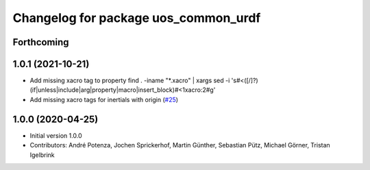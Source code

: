 ^^^^^^^^^^^^^^^^^^^^^^^^^^^^^^^^^^^^^
Changelog for package uos_common_urdf
^^^^^^^^^^^^^^^^^^^^^^^^^^^^^^^^^^^^^

Forthcoming
-----------

1.0.1 (2021-10-21)
------------------
* Add missing xacro tag to property
  find . -iname "*.xacro" | xargs sed -i 's#<\([/]\?\)\(if\|unless\|include\|arg\|property\|macro\|insert_block\)#<\1xacro:\2#g'
* Add missing xacro tags for inertials with origin (`#25 <https://github.com/uos/uos_tools/issues/25>`_)

1.0.0 (2020-04-25)
------------------
* Initial version 1.0.0
* Contributors: André Potenza, Jochen Sprickerhof, Martin Günther, Sebastian Pütz, Michael Görner, Tristan Igelbrink
